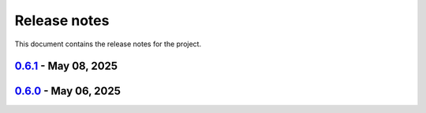 .. _ref_release_notes:

Release notes
#############

This document contains the release notes for the project.

.. vale off

.. towncrier release notes start

`0.6.1 <https://github.com/ansys/pyaedt-toolkits-antenna/releases/tag/v0.6.1>`_ - May 08, 2025
==============================================================================================

.. tab-set::


  .. tab-item:: Fixed

    .. list-table::
        :header-rows: 0
        :widths: auto

        * - Upload artifacts
          - `#318 <https://github.com/ansys/pyaedt-toolkits-antenna/pull/318>`_

        * - Fix release artifacts
          - `#323 <https://github.com/ansys/pyaedt-toolkits-antenna/pull/323>`_


  .. tab-item:: Maintenance

    .. list-table::
        :header-rows: 0
        :widths: auto

        * - update CHANGELOG for v0.6.0
          - `#317 <https://github.com/ansys/pyaedt-toolkits-antenna/pull/317>`_

        * - Fix release process
          - `#321 <https://github.com/ansys/pyaedt-toolkits-antenna/pull/321>`_


`0.6.0 <https://github.com/ansys/pyaedt-toolkits-antenna/releases/tag/v0.6.0>`_ - May 06, 2025
==============================================================================================

.. tab-set::


  .. tab-item:: Dependencies

    .. list-table::
        :header-rows: 0
        :widths: auto

        * - Bump codecov/codecov-action from 4 to 5
          - `#315 <https://github.com/ansys/pyaedt-toolkits-antenna/pull/315>`_


  .. tab-item:: Maintenance

    .. list-table::
        :header-rows: 0
        :widths: auto

        * - Add Changelog
          - `#314 <https://github.com/ansys/pyaedt-toolkits-antenna/pull/314>`_


.. vale on